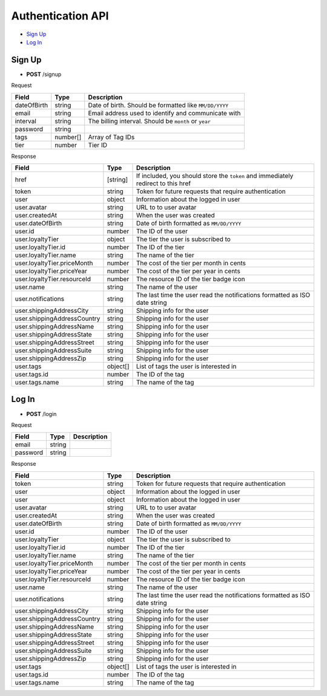 Authentication API
==================

- `Sign Up`_
- `Log In`_

Sign Up
-------

- **POST** /signup

Request

=========== ======== ======================================================
Field       Type     Description
=========== ======== ======================================================
dateOfBirth string   Date of birth. Should be formatted like ``MM/DD/YYYY``
email       string   Email address used to identify and communicate with
interval    string   The billing interval. Should be ``month`` or ``year``
password    string
tags        number[] Array of Tag IDs
tier        number   Tier ID
=========== ======== ======================================================

Response

=========================== ======== =================================================================================
Field                       Type     Description
=========================== ======== =================================================================================
href                        [string] If included, you should store the ``token`` and immediately redirect to this href
token                       string   Token for future requests that require authentication
user                        object   Information about the logged in user
user.avatar                 string   URL to to user avatar
user.createdAt              string   When the user was created
user.dateOfBirth            string   Date of birth formatted as ``MM/DD/YYYY``
user.id                     number   The ID of the user
user.loyaltyTier            object   The tier the user is subscribed to
user.loyaltyTier.id         number   The ID of the tier
user.loyaltyTier.name       string   The name of the tier
user.loyaltyTier.priceMonth number   The cost of the tier per month in cents
user.loyaltyTier.priceYear  number   The cost of the tier per year in cents
user.loyaltyTier.resourceId number   The resource ID of the tier badge icon
user.name                   string   The name of the user
user.notifications          string   The last time the user read the notifications formatted as ISO date string
user.shippingAddressCity    string   Shipping info for the user
user.shippingAddressCountry string   Shipping info for the user
user.shippingAddressName    string   Shipping info for the user
user.shippingAddressState   string   Shipping info for the user
user.shippingAddressStreet  string   Shipping info for the user
user.shippingAddressSuite   string   Shipping info for the user
user.shippingAddressZip     string   Shipping info for the user
user.tags                   object[] List of tags the user is interested in
user.tags.id                number   The ID of the tag
user.tags.name              string   The name of the tag
=========================== ======== =================================================================================

Log In
------

- **POST** /login

Request

=========== ======== ==========================================
Field       Type     Description
=========== ======== ==========================================
email       string
password    string
=========== ======== ==========================================

Response

=========================== ======== ==========================================================================
Field                       Type     Description
=========================== ======== ==========================================================================
token                       string   Token for future requests that require authentication
user                        object   Information about the logged in user
user                        object   Information about the logged in user
user.avatar                 string   URL to to user avatar
user.createdAt              string   When the user was created
user.dateOfBirth            string   Date of birth formatted as ``MM/DD/YYYY``
user.id                     number   The ID of the user
user.loyaltyTier            object   The tier the user is subscribed to
user.loyaltyTier.id         number   The ID of the tier
user.loyaltyTier.name       string   The name of the tier
user.loyaltyTier.priceMonth number   The cost of the tier per month in cents
user.loyaltyTier.priceYear  number   The cost of the tier per year in cents
user.loyaltyTier.resourceId number   The resource ID of the tier badge icon
user.name                   string   The name of the user
user.notifications          string   The last time the user read the notifications formatted as ISO date string
user.shippingAddressCity    string   Shipping info for the user
user.shippingAddressCountry string   Shipping info for the user
user.shippingAddressName    string   Shipping info for the user
user.shippingAddressState   string   Shipping info for the user
user.shippingAddressStreet  string   Shipping info for the user
user.shippingAddressSuite   string   Shipping info for the user
user.shippingAddressZip     string   Shipping info for the user
user.tags                   object[] List of tags the user is interested in
user.tags.id                number   The ID of the tag
user.tags.name              string   The name of the tag
=========================== ======== ==========================================================================
